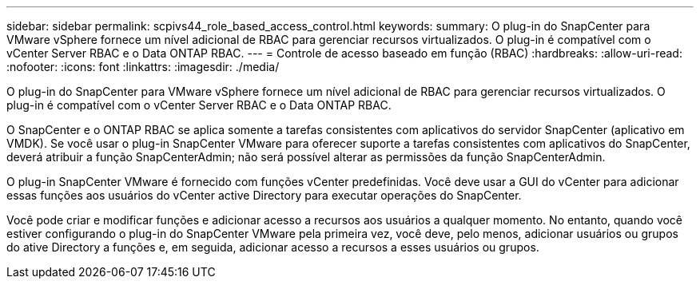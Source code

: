 ---
sidebar: sidebar 
permalink: scpivs44_role_based_access_control.html 
keywords:  
summary: O plug-in do SnapCenter para VMware vSphere fornece um nível adicional de RBAC para gerenciar recursos virtualizados. O plug-in é compatível com o vCenter Server RBAC e o Data ONTAP RBAC. 
---
= Controle de acesso baseado em função (RBAC)
:hardbreaks:
:allow-uri-read: 
:nofooter: 
:icons: font
:linkattrs: 
:imagesdir: ./media/


[role="lead"]
O plug-in do SnapCenter para VMware vSphere fornece um nível adicional de RBAC para gerenciar recursos virtualizados. O plug-in é compatível com o vCenter Server RBAC e o Data ONTAP RBAC.

O SnapCenter e o ONTAP RBAC se aplica somente a tarefas consistentes com aplicativos do servidor SnapCenter (aplicativo em VMDK). Se você usar o plug-in SnapCenter VMware para oferecer suporte a tarefas consistentes com aplicativos do SnapCenter, deverá atribuir a função SnapCenterAdmin; não será possível alterar as permissões da função SnapCenterAdmin.

O plug-in SnapCenter VMware é fornecido com funções vCenter predefinidas. Você deve usar a GUI do vCenter para adicionar essas funções aos usuários do vCenter active Directory para executar operações do SnapCenter.

Você pode criar e modificar funções e adicionar acesso a recursos aos usuários a qualquer momento. No entanto, quando você estiver configurando o plug-in do SnapCenter VMware pela primeira vez, você deve, pelo menos, adicionar usuários ou grupos do ative Directory a funções e, em seguida, adicionar acesso a recursos a esses usuários ou grupos.
